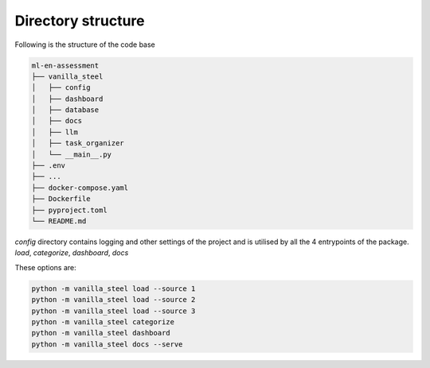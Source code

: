 Directory structure
===========================
Following is the structure of the code base

.. code-block::

   ml-en-assessment
   ├── vanilla_steel
   │   ├── config
   │   ├── dashboard
   │   ├── database
   │   ├── docs
   │   ├── llm
   │   ├── task_organizer
   │   └── __main__.py
   ├── .env
   ├── ...
   ├── docker-compose.yaml
   ├── Dockerfile
   ├── pyproject.toml
   └── README.md


`config` directory contains logging and other settings of the project and is utilised by all the 4 entrypoints of the package.
`load`, `categorize`, `dashboard`, `docs`

These options are:

.. code-block::

   python -m vanilla_steel load --source 1
   python -m vanilla_steel load --source 2
   python -m vanilla_steel load --source 3
   python -m vanilla_steel categorize
   python -m vanilla_steel dashboard
   python -m vanilla_steel docs --serve

